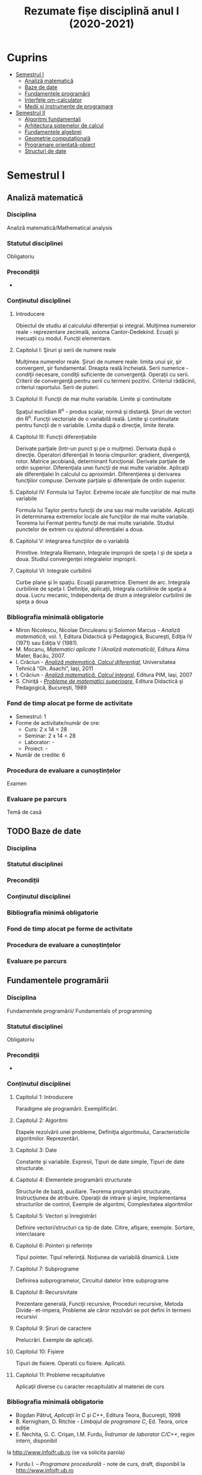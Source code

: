 #+TITLE: Rezumate fișe disciplină anul I (2020-2021)
#+OPTIONS: toc:3

:PROPERTIES:
:UNNUMBERED: notoc
:END:
* Cuprins
:PROPERTIES:
:TOC:      :include all :depth 2 :ignore this
:END:
:CONTENTS:
- [[#semestrul-i][Semestrul I]]
  - [[#analiză-matematică][Analiză matematică]]
  - [[#baze-de-date][Baze de date]]
  - [[#fundamentele-programării][Fundamentele programării]]
  - [[#interfețe-om-calculator][Interfețe om-calculator]]
  - [[#medii-și-instrumente-de-programare][Medii și instrumente de programare]]
- [[#semestrul-ii][Semestrul II]]
  - [[#algoritmi-fundamentali][Algoritmi fundamentali]]
  - [[#arhitectura-sistemelor-de-calcul][Arhitectura sistemelor de calcul]]
  - [[#fundamentele-algebrei][Fundamentele algebrei]]
  - [[#geometrie-computațională][Geometrie computațională]]
  - [[#programare-orientată-obiect][Programare orientată-obiect]]
  - [[#structuri-de-date][Structuri de date]]
:END:


* Semestrul I
** Analiză matematică
*** Disciplina
Analiză matematică/Mathematical analysis

*** Statutul disciplinei
Obligatoriu

*** Precondiții
-

*** Conținutul disciplinei
**** Introducere
Obiectul de studiu al calculului diferențial și integral. Mulţimea numerelor
reale - reprezentare zecimală, axioma Cantor-Dedekind. Ecuații și inecuații cu
modul. Funcții elementare.

**** Capitolul I: Şiruri şi serii de numere reale

Mulţimea numerelor reale. Şiruri de numere reale: limita unui şir, şir
convergent, şir fundamental. Dreapta reală încheiată. Serii numerice -
condiţii necesare, condiţii suficiente de convergenţă. Operaţii cu
serii. Criterii de convergenţă pentru serii cu termeni pozitivi. Criteriul
rădăcinii, criteriul raportului. Serii de puteri.

**** Capitolul II: Funcţii de mai multe variabile. Limite şi continuitate

Spaţiul euclidian R^n - produs scalar, normă şi distanţă. Şiruri de vectori
din R^n. Funcţii vectoriale de o variabilă reală.  Limite şi continuitate
pentru funcţii de n variabile. Limita după o direcţie, limite iterate.

**** Capitolul III: Funcții diferențiabile
Derivate parţiale (într-un punct şi pe o mulţime). Derivata după o
direcţie. Operatori diferenţiali în teoria cîmpurilor: gradient, divergenţă,
rotor. Matrice jacobiană, determinant funcţional. Derivate parţiale de ordin
superior. Diferenţiala unei funcţii de mai multe variabile. Aplicaţii ale
diferenţialei în calculul cu aproximări. Diferenţierea şi derivarea funcţiilor
compuse. Derivate parțiale și diferenţiale de ordin superior.

**** Capitolul IV: Formula lui Taylor. Extreme locale ale funcţiilor de mai multe variabile

Formula lui Taylor pentru funcţii de una sau mai multe variabile. Aplicaţii în
determinarea extremelor locale ale funcţiilor de mai multe variabile. Teorema
lui Fermat pentru funcţii de mai multe variabile. Studiul punctelor de extrem
cu ajutorul diferenţialei a doua.

**** Capitolul V: Integrarea funcţiilor de o variabilă

Primitive. Integrala Riemann, Integrale improprii de speţa I şi de speţa a
doua. Studiul convergenţei integralelor improprii.

**** Capitolul VI: Integrale curbilinii

Curbe plane şi în spaţiu. Ecuaţii parametrice. Element de arc. Integrala
curbilinie de speţa I. Definiţie, aplicaţii, Integrala curbilinie de speţa a
doua. Lucru mecanic, Independenţa de drum a integralelor curbilinii de speţa a
doua

*** Bibliografia minimală obligatorie
- Miron Nicolescu, Nicolae Dinculeanu şi Solomon Marcus - /Analiză
  matematică/, vol. 1, Editura Didactică şi Pedagogică, Bucureşti, Ediţia IV (1971) sau Ediţia V (1981).
- M. Mocanu, /Matematici aplicate 1 (Analiză matematică)/, Editura Alma Mater,
  Bacău, 2007.
- I. Crăciun - /[[http://www.mec.tuiasi.ro/diverse/analiza_matematica_calcul_diferential.pdf][Analiză matematică. Calcul diferenţial]]/, Universitatea Tehnică
  “Gh. Asachi”, Iaşi, 2011
- I. Crăciun - /[[http://www.mec.tuiasi.ro/diverse/analiza_matematica_calcul_integral.pdf][Analiză matematică. Calcul integral]]/, Editura PIM, Iaşi, 2007
- S. Chiriţă - /[[https://www.academia.edu/19535189/78351889-Probleme-de-Matematici-Superioare-Stan-Chirita][Probleme de matematici superioare]]/, Editura Didactică şi
  Pedagogică, Bucureşti, 1989

*** Fond de timp alocat pe forme de activitate
- Semestrul: 1
- Forme de activitate/număr de ore:
  - Curs: 2 x 14 = 28
  - Seminar: 2 x 14 = 28
  - Laborator: -
  - Proiect: -
- Număr de credite: 6

*** Procedura de evaluare a cunoștințelor
Examen

*** Evaluare pe parcurs
Temă de casă
** TODO Baze de date
*** Disciplina
*** Statutul disciplinei
*** Precondiții
*** Conținutul disciplinei
*** Bibliografia minimă obligatorie
*** Fond de timp alocat pe forme de activitate
*** Procedura de evaluare a cunoștințelor
*** Evaluare pe parcurs
** Fundamentele programării
*** Disciplina
Fundamentele programării/ Fundamentals of programming

*** Statutul disciplinei
Obligatoriu

*** Precondiții
-

*** Conținutul disciplinei
**** Capitolul 1: Introducere
Paradigme ale programării. Exemplificări.
**** Capitolul 2: Algoritmi
Etapele rezolvării unei probleme, Definiţia algoritmului,
Caracteristicile algoritmilor. Reprezentări.
**** Capitolul 3: Date
 Constante şi variabile. Expresii, Tipuri de date simple, Tipuri de
 date structurate.
**** Capitolul 4: Elementele programării structurate
 Structurile de bază, auxiliare. Teorema programării structurate,
 Instrucţiunea de atribuire. Operaţii de intrare şi ieşire,
 Implementarea structurilor de control, Exemple de algoritmi,
 Complexitatea algoritmilor
**** Capitolul 5: Vectori și înregistrări
 Definire vectori/structuri ca tip de date. Citire, afişare, exemple.
 Sortare, interclasare
**** Capitolul 6: Pointeri și referințe
 Tipul pointer. Tipul referinţă. Noţiunea de variabilă dinamică. Liste
**** Capitolul 7: Subprograme
 Definirea subprogramelor, Circuitul datelor între subprograme
**** Capitolul 8: Recursivitate
 Prezentare generală, Funcţii recursive, Proceduri recursive, Metoda
Divide- et-impera, Probleme ale căror rezolvări se pot defini în
termeni recursivi
**** Capitolul 9: Șiruri de caractere
 Prelucrări. Exemple de aplicaţii.
**** Capitolul 10: Fișiere
 Tipuri de fisiere. Operatii cu fisiere. Aplicatii.
**** Capitolul 11: Probleme recapitulative
Aplicaţii diverse cu caracter recapitulativ al materiei de curs 
*** Bibliografia minimală obligatorie
- Bogdan Pătruţ, /Aplicaţii în C şi C++/, Editura Teora, Bucureşti, 1998
- B. Kernigham, D. Ritchie - /Limbajul de programare C/, Ed. Teora, orice ediție
- E. Nechita, G. C. Crişan, I.M. Furdu, /Îndrumar de laborator C/C++/, regim intern, disponibil
la http://www.infoifr.ub.ro (se va solicita parola)
- Furdu I. – /Programare procedurală/ - note de curs, draft, disponibil la http://www.infoifr.ub.ro
(se va solicita parola)
*** Fond de timp alocat pe forme de activitate
- Semestrul: 1
- Forme de activitate/număr de ore:
  - Curs: 2 x 14 = 28
  - Seminar: -
  - Laborator: 2 x 14 = 28
  - Proiect: -
- Număr de credite: 6

*** Procedura de evaluare a cunoștințelor
Examen
** TODO Interfețe om-calculator
*** Disciplina
*** Statutul disciplinei
*** Precondiții
*** Conținutul disciplinei
*** Bibliografia minimă obligatorie
*** Fond de timp alocat pe forme de activitate
*** Procedura de evaluare a cunoștințelor
*** Evaluare pe parcurs
** Medii și instrumente de programare
*** Disciplina
Medii și instrumente de programare/Software development tools and environments

*** Statutul disciplinei
Obligatoriu

*** Precondiții
-

*** Conținutul disciplinei
**** Capitolul 1: Introducere
Care este obiectul de studiu al disciplinei /Medii de programare/ și ce loc
ocupă aceasta în cadrul disciplinelor informatice. Mediul de programare Gambas:
Arhitectura mediului de programare, IDE-ul, Schema și componente suplimentare. O
duzina de întrebări la care căutam răspuns cînd învățăm un limbaj de programare.

**** Capitolul 2. Date simple 
Constante şi variabile. Expresii - ce sînt şi la ce folosesc, cum se formează
expresiile, sintaxa expresiilor. Tipuri de date simple - cum se reprezintă
diferite date în calculator. Operații cu tipurile de date simple. Tipuri de date
speciale: timp și data calendaristică. Era Gambas. Tipuri de date de uz general:
Tipul =Variant=. Controalele sînt simultan și date, controale din mediul Gambas,
structura și obiect descrise într-un fișier =class=. Alte tipuri de date tratate
ca tipuri simple. Tendințe și direcții de dezvoltare a mediilor vizuale și
limbajelor acestora.

**** Capitolul 3. Date structurate I: Vectori și matrice, liste sau colecții
Tipuri de date structurate - noţiunea de tablou, matrice, notația cu [] la
vectori. Tipuri de date structurate - noţiunea de listă sau colecție,
notația cu [] la liste, Liste de elemente, liste de controale, operații
asupra listelor, construirea dinamică a unei liste, procesarea iterativă sau
recursivă a listelor, reprezentarea prin desen a listelor.

**** Capitolul 4: Date structurate II: Structuri, obiecte, clasă, imagine
Tipuri de date structurate - noţiunea de structură, record, obiect, clasă. Cum
devine programul un fisier class, adică o clasă. Crearea dinamică a elementelor
unui vector de controale (obiecte) în Gambas cu =New=. Diferente Gambas/Visual
Basic în materie de folosire a matricelor Controale care conțin o imagine.
PictureBox și folosirea sa. Inițializare cu diverse formate de imagine,
utilizare. Extensii de fișiere imagine.

**** Capitolul 5: Elementele programării structurate
Cod cu structură nerepetitivă: structura liniară, cu exemple. Cod cu
structura nerepetitivă: structurile alternative, =If= și respectiv
=Select=, cu exemple. Structurile repetitive. Condiționare anterioară
sau posterioară, diferențe între concepte, exemple.  Structurile
auxiliare: structura =With= pentru acces la cîmpuri/atribute,
funcții/metode. Structurile auxiliare: structura =For Each= pentru
parcurgere de liste și colecții. Instrucţiunea de atribuire. Operaţii
de intrare şi iesire - semantică, utilizare. Variații de sintaxă a
structurilor de control - cum se descriu elementele programării
structurate în cazul unor limbaje de programare diferite.  Exemple de
algoritmi - se vor proiecta algoritmi pentru calcule simple
matematice, financiar-contabile, dar şi algoritmi mai complecşi de
căutare, sortare etc.
**** Capitolul 6: Subprograme
Programarea structurată tradițională, conceptul de
funcție/procedură/metodă care necesita execuție de cod, rolul
subprogramelor în acest context. Programarea vizuală bazată pe
evenimente, conceptul de eveniment care necesita execuție de cod,
rolul subprogramelor în acest context. Definirea subprogramelor -
procedurile, (sub)rutinele, funcţiile - şi cum se declară şi se
definesc ele în cadrul unui program; exemplificări în diferite limbaje
de programare. Circuitul datelor între subprograme - cum se apelează
subprogramele, modalităţi de transmitere a parametrilor, apel prin
valoare, apel prin referința, apel prin nume, =ByRef= și respectiv
=ByVal=. Atenție: Evenimentul =Change()= și propagarea modificarilor.
**** Capitolul 7: Noțiunile de bază ale programării vizuale
Consideraţii generale - ce este programarea vizuală şi prin ce se
deosebeşte de alte paradigme. Forme - ce sînt formele. Controale şi
proprietăţile lor - ce sînt controalele şi cum se proiectează
interfaţa unei aplicaţii vizuale. Evenimente - ce sînt evenimentele, ce
evenimente pot apărea asupra diferitelor controale şi cum pot fi ele
folosite. Legarea evenimentelor de controale - cum se realizează
legătura între controale şi diferitele evenimente ce pot avea loc
asupra lor; scrierea codului subrutinelor şi realizarea programului.
Proprietăţi/Atribute şi metode - ce sînt acestea şi cum se folosesc.
Resurse suplimentare folosite de programe
**** Capitolele 8-11: Exemple de programare în mediul vizual
***** Partea I
Pornirea mediului de programare vizual. Calcule cu date în consolă.
Primul tău program. Un salut special pentru tine! =Message.Info=, alte
mesaje. Un calculator cu operaţii aritmetice în Visual Basic/Un
calculator cu operatii aritmetice și =SpinBox=-uri în
Gambas. =ListBox=, liste şi modificarea listelor.
***** Partea II
Utilizarea instrucțiunilor =Case= și =If=. Procesarea evenimentului
=Change()=.  Cadre (Frame-uri) și RadioButoane. Exemplul cu opțiunea
fumatorului.  Jocul BatalieNumerica – Studiu de caz. (versiuni
succesive în dezvoltare).  =ProgressBar= – ghidat prin
program. =ProgressBar= – ghidat de timere.  Controale din setul Qt:
=Slider=, =Dial=, =LCDNumber=, etc.  =TabStrip=. Interfețe cu tab-uri.
***** Partea III
Vector de controale, grup de butoane, eveniment atașat de grup,
Tooltip, (inclusiv =With=), Entitatea/Obiectul Last – ultimul control
acționat.  Căutare în =ListBox= cu algoritm explicit sau metoda
existența Colectii. Colecții de PictureBox-uri. Timere.  CheckBox-uri
și colectarea opțiunilor bifate într-o colecție indexabilă.  Alocare
dinamica cu =New= a unor obiecte.  Funcții și subrutine. Transferul
rezultatelor prin valoare respectiv prin referință.
***** Partea IV
Obiecte agregate sau cînd structurile au în interior alte date
structurate sau alte obiecte. Exemplu cu JackPot-ul. Aflarea
coordonatelor mouse-ului. Experiment pentru a compara transferul prin
referinta și transferul prin valoare.  Fișiere: Open, Handle, Print,
Input. Scrierea în fisiere text, Citirea din fisiere text.  Vectori de
structuri utilizator sau de obiecte. Ex. cu palatul. Acces la
elementele vectorului de structuri/obiecte.  Initializari cu subrutina
=_new()=. Maniera POO de inițializare.  Un joc cu imagini şi
cronometre. Grafice. Fişiere text - să salvam şi să restauram datele

**** Capitolul 12: Conceptele programării orientate pe obiecte
Introducere - o iniţiere intuitivă în teoria programării orientate pe
obiecte, cu exemplificări din lumea reală. Definirea claselor - cum se
definesc clasele, cîmpuri şi metode, cîmpuri private şi publice;
exemplificări în diferite limbaje de programare obiectuală, Static.
Derivare - realizarea derivării unei clase din alta clasă, moştenirea
atributelor și metodelor. Agregarea obiectelor. Implementări: Problema
clientului de la CEC. Jocul Jackpot
*** Bibliografia minimală obligatorie
- /Microsoft Visual Basic 6.0 Ghidul programatorului/, Ed.Teora, 1998
- John W. Rittinghouse, /[[http://distro.ibiblio.org/vectorlinux/Uelsk8s/GAMBAS/gambas-beginner-guide.pdf][A Beginner's Guide to Gambas]]/, e-book, 2005
- B. Pătruţ, /Aplicaţii în VB/, Teora, 2000
- Daniel Campos, Jose Luis Redrejo, /[[https://openlibra.com/es/book/gambas-programacion-visual-con-software-libre][Gambas – Programacion visual cons
  Software Libre]]/, e-book, 2009
- Gambas, site-uri: http://gambas.sourceforge.net/en/main.html, http://gambaswiki.org/wiki
- Ubuntu Linux > 16.04, Fedora Linux > 25 sau altă distribuție de Linux recentă
*** Fond de timp alocat pe forme de activitate
- Semestrul: 1
- Forme de activitate/număr de ore:
  - Curs: 2 x 14 = 28
  - Seminar: -
  - Laborator: 2 x 14 = 28
  - Proiect: -
- Număr de credite: 6

*** Procedura de evaluare a cunoștințelor
Examen


* Semestrul II
** TODO Algoritmi fundamentali
*** Disciplina
*** Statutul disciplinei
*** Precondiții
*** Conținutul disciplinei
*** Bibliografia minimă obligatorie
*** Fond de timp alocat pe forme de activitate
*** Procedura de evaluare a cunoștințelor
*** Evaluare pe parcurs
** TODO Arhitectura sistemelor de calcul
*** Disciplina
*** Statutul disciplinei
*** Precondiții
*** Conținutul disciplinei
*** Bibliografia minimă obligatorie
*** Fond de timp alocat pe forme de activitate
*** Procedura de evaluare a cunoștințelor
*** Evaluare pe parcurs
** TODO Fundamentele algebrei
*** Disciplina
*** Statutul disciplinei
*** Precondiții
*** Conținutul disciplinei
*** Bibliografia minimă obligatorie
*** Fond de timp alocat pe forme de activitate
*** Procedura de evaluare a cunoștințelor
*** Evaluare pe parcurs
** TODO Geometrie computațională
*** Disciplina
*** Statutul disciplinei
*** Precondiții
*** Conținutul disciplinei
*** Bibliografia minimă obligatorie
*** Fond de timp alocat pe forme de activitate
*** Procedura de evaluare a cunoștințelor
*** Evaluare pe parcurs
** TODO Programare orientată-obiect
*** Disciplina
*** Statutul disciplinei
*** Precondiții
*** Conținutul disciplinei
*** Bibliografia minimă obligatorie
*** Fond de timp alocat pe forme de activitate
*** Procedura de evaluare a cunoștințelor
*** Evaluare pe parcurs
** TODO Structuri de date
*** Disciplina
*** Statutul disciplinei
*** Precondiții
*** Conținutul disciplinei
*** Bibliografia minimă obligatorie
*** Fond de timp alocat pe forme de activitate
*** Procedura de evaluare a cunoștințelor
*** Evaluare pe parcurs
